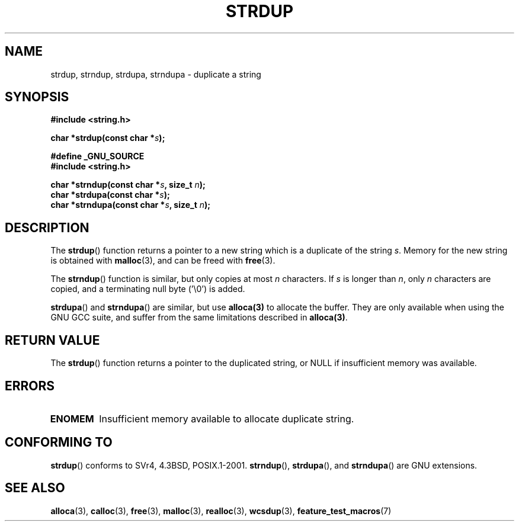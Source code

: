.\" Copyright 1993 David Metcalfe (david@prism.demon.co.uk)
.\"
.\" Permission is granted to make and distribute verbatim copies of this
.\" manual provided the copyright notice and this permission notice are
.\" preserved on all copies.
.\"
.\" Permission is granted to copy and distribute modified versions of this
.\" manual under the conditions for verbatim copying, provided that the
.\" entire resulting derived work is distributed under the terms of a
.\" permission notice identical to this one.
.\" 
.\" Since the Linux kernel and libraries are constantly changing, this
.\" manual page may be incorrect or out-of-date.  The author(s) assume no
.\" responsibility for errors or omissions, or for damages resulting from
.\" the use of the information contained herein.  The author(s) may not
.\" have taken the same level of care in the production of this manual,
.\" which is licensed free of charge, as they might when working
.\" professionally.
.\" 
.\" Formatted or processed versions of this manual, if unaccompanied by
.\" the source, must acknowledge the copyright and authors of this work.
.\"
.\" References consulted:
.\"     Linux libc source code
.\"     Lewine's _POSIX Programmer's Guide_ (O'Reilly & Associates, 1991)
.\"     386BSD man pages
.\" Modified Sun Jul 25 10:41:34 1993 by Rik Faith (faith@cs.unc.edu)
.\" Modified Wed Oct 17 01:12:26 2001 by John Levon <moz@compsoc.man.ac.uk>
.TH STRDUP 3  1993-04-12 "GNU" "Linux Programmer's Manual"
.SH NAME
strdup, strndup, strdupa, strndupa \- duplicate a string
.SH SYNOPSIS
.nf
.B #include <string.h>
.sp
.BI "char *strdup(const char *" s );
.sp
.B #define _GNU_SOURCE
.br
.B #include <string.h>
.sp
.BI "char *strndup(const char *" s ", size_t " n );
.br
.BI "char *strdupa(const char *" s );
.br
.BI "char *strndupa(const char *" s ", size_t " n );
.fi
.SH DESCRIPTION
The \fBstrdup\fP() function returns a pointer to a new string which
is a duplicate of the string \fIs\fP.  Memory for the new string is
obtained with \fBmalloc\fP(3), and can be freed with \fBfree\fP(3).

The \fBstrndup\fP() function is similar, but only copies at most
\fIn\fP characters. If \fIs\fP is longer than \fIn\fP, only \fIn\fP
characters are copied, and a terminating null byte ('\\0') is added.

\fBstrdupa\fP() and \fBstrndupa\fP() are similar, but use \fBalloca(3)\fP
to allocate the buffer. They are only available when using the GNU
GCC suite, and suffer from the same limitations described in \fBalloca(3)\fP.
.SH "RETURN VALUE"
The \fBstrdup\fP() function returns a pointer to the duplicated
string, or NULL if insufficient memory was available.
.SH ERRORS
.TP
.B ENOMEM
Insufficient memory available to allocate duplicate string.
.SH "CONFORMING TO"
.\" 4.3BSD-Reno, not (first) 4.3BSD.
.BR strdup ()
conforms to SVr4, 4.3BSD, POSIX.1-2001.
\fBstrndup\fP(), \fBstrdupa\fP(), and \fBstrndupa\fP() are GNU extensions.
.SH "SEE ALSO"
.BR alloca (3),
.BR calloc (3),
.BR free (3),
.BR malloc (3),
.BR realloc (3),
.BR wcsdup (3),
.BR feature_test_macros (7)
